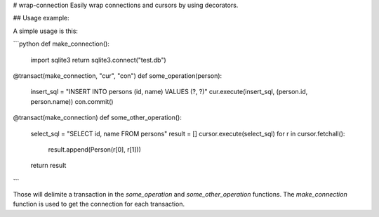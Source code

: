 # wrap-connection
Easily wrap connections and cursors by using decorators.

## Usage example:

A simple usage is this:

```python
def make_connection():
    import sqlite3
    return sqlite3.connect("test.db")

@transact(make_connection, "cur", "con")
def some_operation(person):
    insert_sql = "INSERT INTO persons (id, name) VALUES (?, ?)"
    cur.execute(insert_sql, (person.id, person.name))
    con.commit()

@transact(make_connection)
def some_other_operation():
    select_sql = "SELECT id, name FROM persons"
    result = []
    cursor.execute(select_sql)
    for r in cursor.fetchall():
        result.append(Person(r[0], r[1]))
    return result
```

Those will delimite a transaction in the `some_operation` and `some_other_operation` functions. The `make_connection` function is used to get the connection for each transaction.

